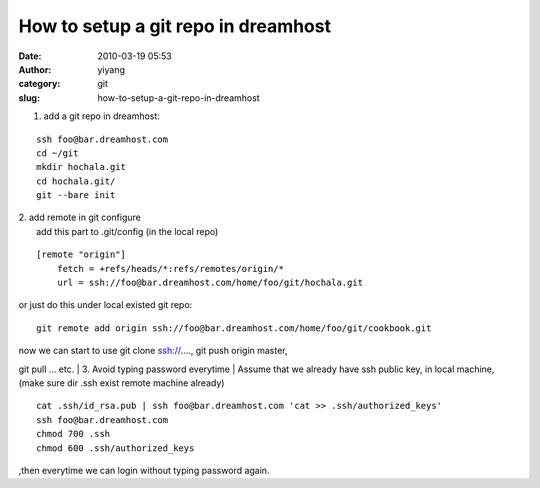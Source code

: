 How to setup a git repo in dreamhost
####################################
:date: 2010-03-19 05:53
:author: yiyang
:category: git
:slug: how-to-setup-a-git-repo-in-dreamhost

1. add a git repo in dreamhost:

::

    ssh foo@bar.dreamhost.com
    cd ~/git
    mkdir hochala.git
    cd hochala.git/
    git --bare init

| 2. add remote in git configure
|  add this part to .git/config (in the local repo)

::

    [remote "origin"]
        fetch = +refs/heads/*:refs/remotes/origin/*
        url = ssh://foo@bar.dreamhost.com/home/foo/git/hochala.git

or just do this under local existed git repo:

::

    git remote add origin ssh://foo@bar.dreamhost.com/home/foo/git/cookbook.git

| now we can start to use git clone ssh://...., git push origin master,
git pull ... etc.
|  3. Avoid typing password everytime
|  Assume that we already have ssh public key, in local machine, (make
sure dir .ssh exist remote machine already)

::

     cat .ssh/id_rsa.pub | ssh foo@bar.dreamhost.com 'cat >> .ssh/authorized_keys'
     ssh foo@bar.dreamhost.com
     chmod 700 .ssh
     chmod 600 .ssh/authorized_keys 

,then everytime we can login without typing password again.
